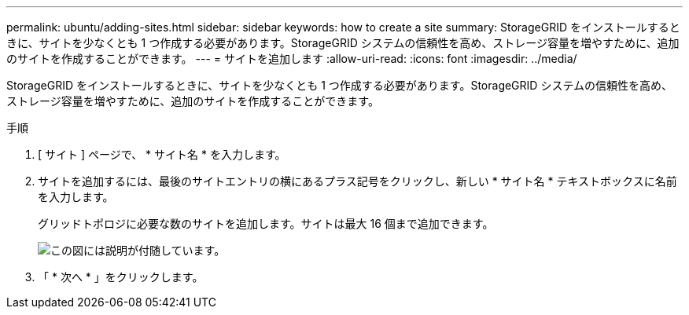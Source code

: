 ---
permalink: ubuntu/adding-sites.html 
sidebar: sidebar 
keywords: how to create a site 
summary: StorageGRID をインストールするときに、サイトを少なくとも 1 つ作成する必要があります。StorageGRID システムの信頼性を高め、ストレージ容量を増やすために、追加のサイトを作成することができます。 
---
= サイトを追加します
:allow-uri-read: 
:icons: font
:imagesdir: ../media/


[role="lead"]
StorageGRID をインストールするときに、サイトを少なくとも 1 つ作成する必要があります。StorageGRID システムの信頼性を高め、ストレージ容量を増やすために、追加のサイトを作成することができます。

.手順
. [ サイト ] ページで、 * サイト名 * を入力します。
. サイトを追加するには、最後のサイトエントリの横にあるプラス記号をクリックし、新しい * サイト名 * テキストボックスに名前を入力します。
+
グリッドトポロジに必要な数のサイトを追加します。サイトは最大 16 個まで追加できます。

+
image::../media/3_gmi_installer_sites_page.gif[この図には説明が付随しています。]

. 「 * 次へ * 」をクリックします。

